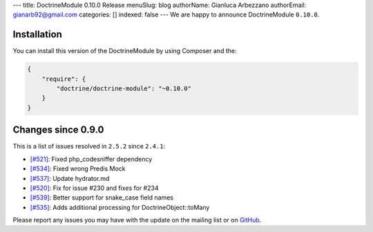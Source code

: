 ---
title: DoctrineModule 0.10.0 Release
menuSlug: blog
authorName: Gianluca Arbezzano
authorEmail: gianarb92@gmail.com
categories: []
indexed: false
---
We are happy to announce DoctrineModule ``0.10.0``.

Installation
------------

You can install this version of the DoctrineModule by using Composer and the:

.. code-block:: json


    {
        "require": {
            "doctrine/doctrine-module": "~0.10.0"
        }
    }

Changes since 0.9.0
-------------------

This is a list of issues resolved in ``2.5.2`` since ``2.4.1``:

- `[#521] <https://github.com/doctrine/DoctrineModule/pull/521>`_: Fixed php_codesniffer dependency
- `[#534] <https://github.com/doctrine/DoctrineModule/pull/534>`_: Fixed wrong Predis Mock
- `[#537] <https://github.com/doctrine/DoctrineModule/pull/537>`_: Update hydrator.md
- `[#520] <https://github.com/doctrine/DoctrineModule/pull/520>`_: Fix for issue #230 and  fixes for #234
- `[#539] <https://github.com/doctrine/DoctrineModule/pull/539>`_: Better support for snake_case field names
- `[#535] <https://github.com/doctrine/DoctrineModule/pull/535>`_: Adds additional processing for DoctrineObject::toMany


Please report any issues you may have with the update on the mailing
list or on `GitHub <https://github.com/doctrine/DoctrineModule/issues>`__.
